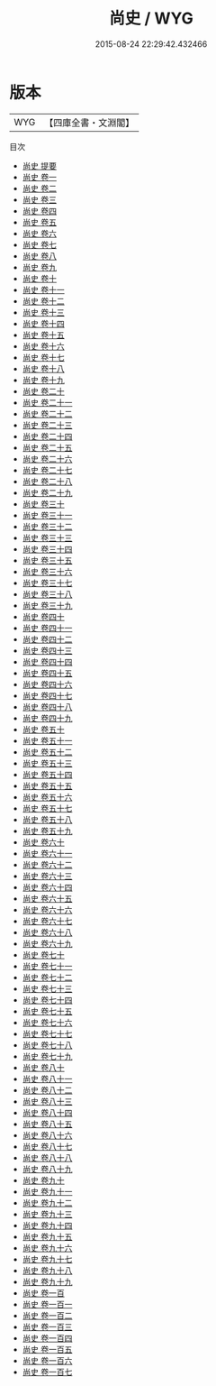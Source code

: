 #+TITLE: 尚史 / WYG
#+DATE: 2015-08-24 22:29:42.432466
* 版本
 |       WYG|【四庫全書・文淵閣】|
目次
 - [[file:KR2d0024_000.txt::000-1a][尚史 提要]]
 - [[file:KR2d0024_001.txt::001-1a][尚史 卷一]]
 - [[file:KR2d0024_002.txt::002-1a][尚史 卷二]]
 - [[file:KR2d0024_003.txt::003-1a][尚史 卷三]]
 - [[file:KR2d0024_004.txt::004-1a][尚史 卷四]]
 - [[file:KR2d0024_005.txt::005-1a][尚史 卷五]]
 - [[file:KR2d0024_006.txt::006-1a][尚史 卷六]]
 - [[file:KR2d0024_007.txt::007-1a][尚史 卷七]]
 - [[file:KR2d0024_008.txt::008-1a][尚史 卷八]]
 - [[file:KR2d0024_009.txt::009-1a][尚史 卷九]]
 - [[file:KR2d0024_010.txt::010-1a][尚史 卷十]]
 - [[file:KR2d0024_011.txt::011-1a][尚史 卷十一]]
 - [[file:KR2d0024_012.txt::012-1a][尚史 卷十二]]
 - [[file:KR2d0024_013.txt::013-1a][尚史 卷十三]]
 - [[file:KR2d0024_014.txt::014-1a][尚史 卷十四]]
 - [[file:KR2d0024_015.txt::015-1a][尚史 卷十五]]
 - [[file:KR2d0024_016.txt::016-1a][尚史 卷十六]]
 - [[file:KR2d0024_017.txt::017-1a][尚史 卷十七]]
 - [[file:KR2d0024_018.txt::018-1a][尚史 卷十八]]
 - [[file:KR2d0024_019.txt::019-1a][尚史 卷十九]]
 - [[file:KR2d0024_020.txt::020-1a][尚史 卷二十]]
 - [[file:KR2d0024_021.txt::021-1a][尚史 卷二十一]]
 - [[file:KR2d0024_022.txt::022-1a][尚史 卷二十二]]
 - [[file:KR2d0024_023.txt::023-1a][尚史 卷二十三]]
 - [[file:KR2d0024_024.txt::024-1a][尚史 卷二十四]]
 - [[file:KR2d0024_025.txt::025-1a][尚史 卷二十五]]
 - [[file:KR2d0024_026.txt::026-1a][尚史 卷二十六]]
 - [[file:KR2d0024_027.txt::027-1a][尚史 卷二十七]]
 - [[file:KR2d0024_028.txt::028-1a][尚史 卷二十八]]
 - [[file:KR2d0024_029.txt::029-1a][尚史 卷二十九]]
 - [[file:KR2d0024_030.txt::030-1a][尚史 卷三十]]
 - [[file:KR2d0024_031.txt::031-1a][尚史 卷三十一]]
 - [[file:KR2d0024_032.txt::032-1a][尚史 卷三十二]]
 - [[file:KR2d0024_033.txt::033-1a][尚史 卷三十三]]
 - [[file:KR2d0024_034.txt::034-1a][尚史 卷三十四]]
 - [[file:KR2d0024_035.txt::035-1a][尚史 卷三十五]]
 - [[file:KR2d0024_036.txt::036-1a][尚史 卷三十六]]
 - [[file:KR2d0024_037.txt::037-1a][尚史 卷三十七]]
 - [[file:KR2d0024_038.txt::038-1a][尚史 卷三十八]]
 - [[file:KR2d0024_039.txt::039-1a][尚史 卷三十九]]
 - [[file:KR2d0024_040.txt::040-1a][尚史 卷四十]]
 - [[file:KR2d0024_041.txt::041-1a][尚史 卷四十一]]
 - [[file:KR2d0024_042.txt::042-1a][尚史 卷四十二]]
 - [[file:KR2d0024_043.txt::043-1a][尚史 卷四十三]]
 - [[file:KR2d0024_044.txt::044-1a][尚史 卷四十四]]
 - [[file:KR2d0024_045.txt::045-1a][尚史 卷四十五]]
 - [[file:KR2d0024_046.txt::046-1a][尚史 卷四十六]]
 - [[file:KR2d0024_047.txt::047-1a][尚史 卷四十七]]
 - [[file:KR2d0024_048.txt::048-1a][尚史 卷四十八]]
 - [[file:KR2d0024_049.txt::049-1a][尚史 卷四十九]]
 - [[file:KR2d0024_050.txt::050-1a][尚史 卷五十]]
 - [[file:KR2d0024_051.txt::051-1a][尚史 卷五十一]]
 - [[file:KR2d0024_052.txt::052-1a][尚史 卷五十二]]
 - [[file:KR2d0024_053.txt::053-1a][尚史 卷五十三]]
 - [[file:KR2d0024_054.txt::054-1a][尚史 卷五十四]]
 - [[file:KR2d0024_055.txt::055-1a][尚史 卷五十五]]
 - [[file:KR2d0024_056.txt::056-1a][尚史 卷五十六]]
 - [[file:KR2d0024_057.txt::057-1a][尚史 卷五十七]]
 - [[file:KR2d0024_058.txt::058-1a][尚史 卷五十八]]
 - [[file:KR2d0024_059.txt::059-1a][尚史 卷五十九]]
 - [[file:KR2d0024_060.txt::060-1a][尚史 卷六十]]
 - [[file:KR2d0024_061.txt::061-1a][尚史 卷六十一]]
 - [[file:KR2d0024_062.txt::062-1a][尚史 卷六十二]]
 - [[file:KR2d0024_063.txt::063-1a][尚史 卷六十三]]
 - [[file:KR2d0024_064.txt::064-1a][尚史 卷六十四]]
 - [[file:KR2d0024_065.txt::065-1a][尚史 卷六十五]]
 - [[file:KR2d0024_066.txt::066-1a][尚史 卷六十六]]
 - [[file:KR2d0024_067.txt::067-1a][尚史 卷六十七]]
 - [[file:KR2d0024_068.txt::068-1a][尚史 卷六十八]]
 - [[file:KR2d0024_069.txt::069-1a][尚史 卷六十九]]
 - [[file:KR2d0024_070.txt::070-1a][尚史 卷七十]]
 - [[file:KR2d0024_071.txt::071-1a][尚史 卷七十一]]
 - [[file:KR2d0024_072.txt::072-1a][尚史 卷七十二]]
 - [[file:KR2d0024_073.txt::073-1a][尚史 卷七十三]]
 - [[file:KR2d0024_074.txt::074-1a][尚史 卷七十四]]
 - [[file:KR2d0024_075.txt::075-1a][尚史 卷七十五]]
 - [[file:KR2d0024_076.txt::076-1a][尚史 卷七十六]]
 - [[file:KR2d0024_077.txt::077-1a][尚史 卷七十七]]
 - [[file:KR2d0024_078.txt::078-1a][尚史 卷七十八]]
 - [[file:KR2d0024_079.txt::079-1a][尚史 卷七十九]]
 - [[file:KR2d0024_080.txt::080-1a][尚史 卷八十]]
 - [[file:KR2d0024_081.txt::081-1a][尚史 卷八十一]]
 - [[file:KR2d0024_082.txt::082-1a][尚史 卷八十二]]
 - [[file:KR2d0024_083.txt::083-1a][尚史 卷八十三]]
 - [[file:KR2d0024_084.txt::084-1a][尚史 卷八十四]]
 - [[file:KR2d0024_085.txt::085-1a][尚史 卷八十五]]
 - [[file:KR2d0024_086.txt::086-1a][尚史 卷八十六]]
 - [[file:KR2d0024_087.txt::087-1a][尚史 卷八十七]]
 - [[file:KR2d0024_088.txt::088-1a][尚史 卷八十八]]
 - [[file:KR2d0024_089.txt::089-1a][尚史 卷八十九]]
 - [[file:KR2d0024_090.txt::090-1a][尚史 卷九十]]
 - [[file:KR2d0024_091.txt::091-1a][尚史 卷九十一]]
 - [[file:KR2d0024_092.txt::092-1a][尚史 卷九十二]]
 - [[file:KR2d0024_093.txt::093-1a][尚史 卷九十三]]
 - [[file:KR2d0024_094.txt::094-1a][尚史 卷九十四]]
 - [[file:KR2d0024_095.txt::095-1a][尚史 卷九十五]]
 - [[file:KR2d0024_096.txt::096-1a][尚史 卷九十六]]
 - [[file:KR2d0024_097.txt::097-1a][尚史 卷九十七]]
 - [[file:KR2d0024_098.txt::098-1a][尚史 卷九十八]]
 - [[file:KR2d0024_099.txt::099-1a][尚史 卷九十九]]
 - [[file:KR2d0024_100.txt::100-1a][尚史 卷一百]]
 - [[file:KR2d0024_101.txt::101-1a][尚史 卷一百一]]
 - [[file:KR2d0024_102.txt::102-1a][尚史 卷一百二]]
 - [[file:KR2d0024_103.txt::103-1a][尚史 卷一百三]]
 - [[file:KR2d0024_104.txt::104-1a][尚史 卷一百四]]
 - [[file:KR2d0024_105.txt::105-1a][尚史 卷一百五]]
 - [[file:KR2d0024_106.txt::106-1a][尚史 卷一百六]]
 - [[file:KR2d0024_107.txt::107-1a][尚史 卷一百七]]
